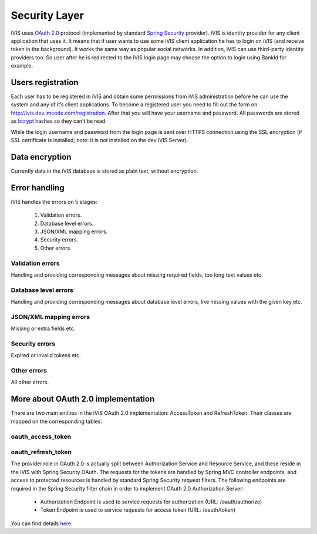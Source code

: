 Security Layer
==============

iVIS uses `OAuth 2.0 <https://tools.ietf.org/html/rfc6749>`_ protocol
(implemented by standard `Spring Security <http://projects.spring.io/spring-security/>`_ provider).
iVIS is identity provider for any client application that uses it. It means that if user wants to use some iVIS client
application he has to login on iVIS (and receive token in the background).
It works the same way as popular social networks. In addition, iVIS can use third-party identity providers too.
So user after he is redirected to the iVIS login page may choose the option to login using BankId for example.

Users registration
------------------

Each user has to be registered in iVIS and obtain some permissions from iVIS administration before he can use the
system and any of it’s client applications. To become a registered user you need to fill out the form
on http://ivis.dev.imcode.com/registration. After that you will have your username and password. All passwords are
stored as `bcrypt <https://en.wikipedia.org/wiki/Bcrypt>`_ hashes so they can’t be read.

While the login username and password from the login page is sent over HTTPS connection using the SSL encryption
(if SSL certificate is installed; note: it is not installed on the dev iVIS Server).

Data encryption
---------------

Currently data in the iVIS database is stored as plain text, without encryption.

Error handling
--------------

iVIS handles the errors on 5 stages:

    #. Validation errors.
    #. Database level errors.
    #. JSON/XML mapping errors.
    #. Security errors.
    #. Other errors.

Validation errors
~~~~~~~~~~~~~~~~~

Handling and providing corresponding messages about missing required fields, too long text values etc.

Database level errors
~~~~~~~~~~~~~~~~~~~~~

Handling and providing corresponding messages about database level errors, like missing values with the given key etc.

JSON/XML mapping errors
~~~~~~~~~~~~~~~~~~~~~~~

Missing or extra fields etc.

Security errors
~~~~~~~~~~~~~~~

Expired or invalid tokens etc.

Other errors
~~~~~~~~~~~~

All other errors.

More about OAuth 2.0 implementation
-----------------------------------

There are two main entities in the iVIS OAuth 2.0 implementation: AccessToken and RefreshToken.
Their classes are mapped on the corresponding tables:

oauth_access_token
~~~~~~~~~~~~~~~~~~

.. image:: /images/oauth_access_tokenDiagram.png

oauth_refresh_token
~~~~~~~~~~~~~~~~~~~

.. image:: /images/oauth_refresh_tokenDiagram.png

The provider role in OAuth 2.0 is actually split between Authorization Service and Resource Service,
and these reside in the iVIS with Spring Security OAuth.
The requests for the tokens are handled by Spring MVC controller endpoints, and access to protected
resources is handled by standard Spring Security request filters. The following endpoints are required
in the Spring Security filter chain in order to implement OAuth 2.0 Authorization Server:

    * Authorization Endpoint is used to service requests for authorization (URL: /oauth/authorize)
    * Token Endpoint is used to service requests for access token (URL: /oauth/token)

You can find details `here <http://projects.spring.io/spring-security-oauth/docs/oauth2.html>`_.
